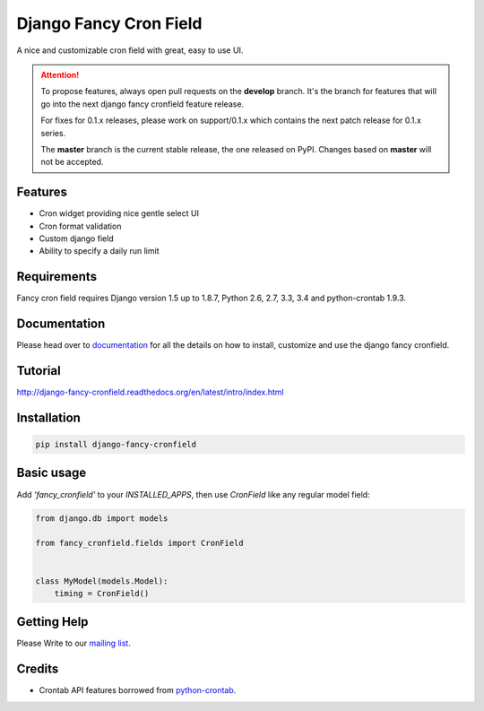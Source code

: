 #######################
Django Fancy Cron Field
#######################
.. image:: https://travis-ci.org/saeedsq/django-fancy-cronfield.svg?branch=develop
    :target: http://travis-ci.org/saeedsq/django-fancy-cronfield
.. image:: https://img.shields.io/pypi/v/django-fancy-cronfield.svg
    :target: https://pypi.python.org/pypi/django-fancy-cronfield/
.. image:: https://img.shields.io/pypi/pyversions/django-fancy-cronfield.svg
    :target: https://pypi.python.org/pypi/django-fancy-cronfield/
.. image:: https://img.shields.io/pypi/status/django-fancy-cronfield.svg
    :target: https://pypi.python.org/pypi/django-fancy-cronfield/
.. image:: https://img.shields.io/pypi/dm/django-fancy-cronfield.svg
    :target: https://pypi.python.org/pypi/django-fancy-cronfield/
.. image:: https://img.shields.io/badge/wheel-yes-green.svg
    :target: https://pypi.python.org/pypi/django-fancy-cronfield/
.. image:: https://img.shields.io/pypi/l/django-fancy-cronfield.svg
    :target: https://pypi.python.org/pypi/django-fancy-cronfield/
.. image:: https://codecov.io/github/saeedsq/django-fancy-cronfield/coverage.svg?branch=develop
    :target: https://codecov.io/github/saeedsq/django-fancy-cronfield?branch=develop
.. image:: https://readthedocs.org/projects/django-fancy-cronfield/badge/?version=latest
    :target: http://django-fancy-cronfield.readthedocs.org/en/latest/?badge=latest
    :alt: Documentation Status
.. image:: https://landscape.io/github/saeedsq/django-fancy-cronfield/develop/landscape.svg?style=flat
   :target: https://landscape.io/github/saeedsq/django-fancy-cronfield/develop
   :alt: Code Health
.. image:: https://api.codacy.com/project/badge/grade/1c49af5cdb564cfe979d26384436c85f
    :target: https://www.codacy.com/app/saeed-sq/django-fancy-cronfield
.. image:: https://codeclimate.com/github/saeedsq/django-fancy-cronfield/badges/gpa.svg
   :target: https://codeclimate.com/github/saeedsq/django-fancy-cronfield
   :alt: Code Climate

A nice and customizable cron field with great, easy to use UI.

.. ATTENTION:: To propose features, always open pull requests on the **develop** branch.
   It's the branch for features that will go into the next django fancy cronfield feature release.

   For fixes for 0.1.x releases, please work on support/0.1.x which
   contains the next patch release for 0.1.x series.

   The **master** branch is the current stable release, the one released on PyPI.
   Changes based on **master** will not be accepted.


********
Features
********

- Cron widget providing nice gentle select UI
- Cron format validation
- Custom django field
- Ability to specify a daily run limit

************
Requirements
************

Fancy cron field requires Django version 1.5 up to 1.8.7, Python 2.6, 2.7, 3.3,
3.4 and python-crontab 1.9.3.

*************
Documentation
*************

Please head over to `documentation`_ for all the details on how to install,
customize and use the django fancy cronfield.

.. _documentation: http://django-fancy-cronfield.readthedocs.org/en/latest/

********
Tutorial
********

http://django-fancy-cronfield.readthedocs.org/en/latest/intro/index.html

************
Installation
************

.. code:: shell

    pip install django-fancy-cronfield

***********
Basic usage
***********

Add `'fancy_cronfield'` to your `INSTALLED_APPS`, then use `CronField` like
any regular model field:

.. code:: python

    from django.db import models

    from fancy_cronfield.fields import CronField


    class MyModel(models.Model):
        timing = CronField()

************
Getting Help
************

Please Write to our `mailing list
<https://groups.google.com/forum/#!forum/django-fancy-cronfield>`_.

*******
Credits
*******

* Crontab API features borrowed from
  `python-crontab <https://code.launchpad.net/python-crontab>`_.